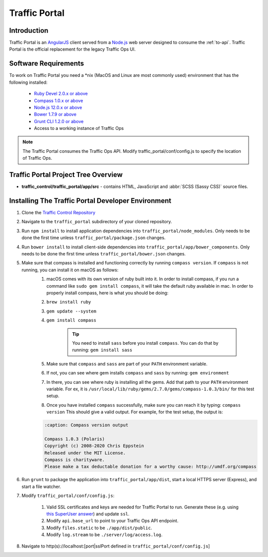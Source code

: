 ..
..
.. Licensed under the Apache License, Version 2.0 (the "License");
.. you may not use this file except in compliance with the License.
.. You may obtain a copy of the License at
..
..     http://www.apache.org/licenses/LICENSE-2.0
..
.. Unless required by applicable law or agreed to in writing, software
.. distributed under the License is distributed on an "AS IS" BASIS,
.. WITHOUT WARRANTIES OR CONDITIONS OF ANY KIND, either express or implied.
.. See the License for the specific language governing permissions and
.. limitations under the License.
..

**************
Traffic Portal
**************

Introduction
============
Traffic Portal is an `AngularJS <https://angularjs.org/>`_ client served from a `Node.js <https://nodejs.org/en/>`_ web server designed to consume the :ref:`to-api`. Traffic Portal is the official replacement for the legacy Traffic Ops UI.

Software Requirements
=====================
To work on Traffic Portal you need a \*nix (MacOS and Linux are most commonly used) environment that has the following installed:

	* `Ruby Devel 2.0.x or above <https://www.rpmfind.net/linux/rpm2html/search.php?query=ruby-devel>`_
	* `Compass 1.0.x or above <http://compass-style.org/>`_
	* `Node.js 12.0.x or above <https://nodejs.org/en/>`_
	* `Bower 1.7.9 or above <https://www.npmjs.com/package/bower>`_
	* `Grunt CLI 1.2.0 or above <https://github.com/gruntjs/grunt-cli>`_
	* Access to a working instance of Traffic Ops

.. note:: The Traffic Portal consumes the Traffic Ops API. Modify traffic_portal/conf/config.js to specify the location of Traffic Ops.

Traffic Portal Project Tree Overview
=====================================
* **traffic_control/traffic_portal/app/src** - contains HTML, JavaScript and :abbr:`SCSS (Sassy CSS)` source files.

Installing The Traffic Portal Developer Environment
===================================================
#. Clone the `Traffic Control Repository <https://github.com/apache/trafficcontrol>`_
#. Navigate to the ``traffic_portal`` subdirectory of your cloned repository.
#. Run ``npm install`` to install application dependencies into ``traffic_portal/node_modules``. Only needs to be done the first time unless ``traffic_portal/package.json`` changes.
#. Run ``bower install`` to install client-side dependencies into ``traffic_portal/app/bower_components``. Only needs to be done the first time unless ``traffic_portal/bower.json`` changes.
#. Make sure that compass is installed and functioning correctly by running ``compass version``. If ``compass`` is not running, you can install it on macOS as follows:
    #. macOS comes with its own version of ruby built into it. In order to install compass, if you run a command like ``sudo gem install compass``, it will take the default ruby available in mac. In order to properly install compass, here is what you should be doing:

    #. ``brew install ruby``

    #. ``gem update --system``

    #. ``gem install compass``

        .. tip:: You need to install ``sass`` before you install ``compass``. You can do that by running:
                 ``gem install sass``

    #. Make sure that ``compass`` and ``sass`` are part of your ``PATH`` environment variable.

    #. If not, you can see where gem installs ``compass`` and ``sass`` by running:
       ``gem environment``

    #. In there, you can see where ruby is installing all the gems. Add that path to your ``PATH`` environment variable.
       For ex, it is ``/usr/local/lib/ruby/gems/2.7.0/gems/compass-1.0.3/bin/`` for this test setup.

    #. Once you have installed ``compass`` successfully, make sure you can reach it by typing:
       ``compass version``
       This should give a valid output. For example, for the test setup, the output is:

    .. code-block:: text

        :caption: Compass version output

        Compass 1.0.3 (Polaris)
        Copyright (c) 2008-2020 Chris Eppstein
        Released under the MIT License.
        Compass is charityware.
        Please make a tax deductable donation for a worthy cause: http://umdf.org/compass

#. Run ``grunt`` to package the application into ``traffic_portal/app/dist``, start a local HTTPS server (Express), and start a file watcher.
#. Modify ``traffic_portal/conf/config.js``:

	#. Valid SSL certificates and keys are needed for Traffic Portal to run. Generate these (e.g. using `this SuperUser answer <https://superuser.com/questions/226192/avoid-password-prompt-for-keys-and-prompts-for-dn-information#answer-226229>`_) and update ``ssl``.
	#. Modify ``api.base_url`` to point to your Traffic Ops API endpoint.
	#. Modify ``files.static`` to be ``./app/dist/public``.
	#. Modify ``log.stream`` to be ``./server/log/access.log``.

#. Navigate to http(s)://localhost:[port|sslPort defined in ``traffic_portal/conf/config.js``]
